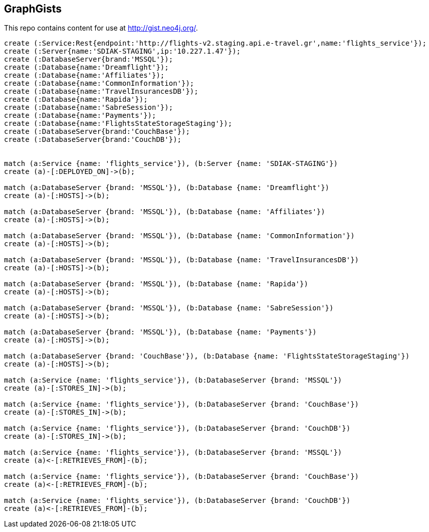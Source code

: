 == GraphGists

This repo contains content for use at http://gist.neo4j.org/.

//console

[source,cypher]
----

create (:Service:Rest{endpoint:'http://flights-v2.staging.api.e-travel.gr',name:'flights_service'});
create (:Server{name:'SDIAK-STAGING',ip:'10.227.1.47'});
create (:DatabaseServer{brand:'MSSQL'});
create (:Database{name:'Dreamflight'});
create (:Database{name:'Affiliates'});
create (:Database{name:'CommonInformation'});
create (:Database{name:'TravelInsurancesDB'});
create (:Database{name:'Rapida'});
create (:Database{name:'SabreSession'});
create (:Database{name:'Payments'});
create (:Database{name:'FlightsStateStorageStaging'});
create (:DatabaseServer{brand:'CouchBase'});
create (:DatabaseServer{brand:'CouchDB'});


match (a:Service {name: 'flights_service'}), (b:Server {name: 'SDIAK-STAGING'})
create (a)-[:DEPLOYED_ON]->(b);

match (a:DatabaseServer {brand: 'MSSQL'}), (b:Database {name: 'Dreamflight'})
create (a)-[:HOSTS]->(b);

match (a:DatabaseServer {brand: 'MSSQL'}), (b:Database {name: 'Affiliates'})
create (a)-[:HOSTS]->(b);

match (a:DatabaseServer {brand: 'MSSQL'}), (b:Database {name: 'CommonInformation'})
create (a)-[:HOSTS]->(b);

match (a:DatabaseServer {brand: 'MSSQL'}), (b:Database {name: 'TravelInsurancesDB'})
create (a)-[:HOSTS]->(b);

match (a:DatabaseServer {brand: 'MSSQL'}), (b:Database {name: 'Rapida'})
create (a)-[:HOSTS]->(b);

match (a:DatabaseServer {brand: 'MSSQL'}), (b:Database {name: 'SabreSession'})
create (a)-[:HOSTS]->(b);

match (a:DatabaseServer {brand: 'MSSQL'}), (b:Database {name: 'Payments'})
create (a)-[:HOSTS]->(b);

match (a:DatabaseServer {brand: 'CouchBase'}), (b:Database {name: 'FlightsStateStorageStaging'})
create (a)-[:HOSTS]->(b);

match (a:Service {name: 'flights_service'}), (b:DatabaseServer {brand: 'MSSQL'})
create (a)-[:STORES_IN]->(b);

match (a:Service {name: 'flights_service'}), (b:DatabaseServer {brand: 'CouchBase'})
create (a)-[:STORES_IN]->(b);

match (a:Service {name: 'flights_service'}), (b:DatabaseServer {brand: 'CouchDB'})
create (a)-[:STORES_IN]->(b);

match (a:Service {name: 'flights_service'}), (b:DatabaseServer {brand: 'MSSQL'})
create (a)<-[:RETRIEVES_FROM]-(b);

match (a:Service {name: 'flights_service'}), (b:DatabaseServer {brand: 'CouchBase'})
create (a)<-[:RETRIEVES_FROM]-(b);

match (a:Service {name: 'flights_service'}), (b:DatabaseServer {brand: 'CouchDB'})
create (a)<-[:RETRIEVES_FROM]-(b);

----

//table

//graph
